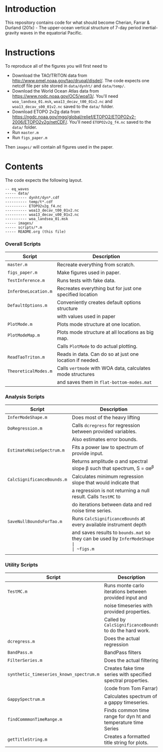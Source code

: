 #+OPTIONS: :links nil
* Introduction

This repository contains code for what should become Cherian, Farrar & Durland (201x) - The upper-ocean vertical structure of 7-day period inertial-gravity waves in the equatorial Pacific.

* Instructions

To reproduce all of the figures you will first need to
- Download the TAO/TRITON data from http://www.pmel.noaa.gov/tao/drupal/disdel/. The code expects one netcdf file per site stored in ~data/dynht/~ and ~data/temp/~.
- Download the World Ocean Atlas data from https://www.nodc.noaa.gov/OC5/woa13/. You'll need ~woa_landsea_01.msk~, ~woa13_decav_t00_01v2.nc~ and ~woa13_decav_s00_01v2.nc~ saved to the ~data/~ folder.
- Download ETOPO 2v2g data from https://ngdc.noaa.gov/mgg/global/relief/ETOPO2/ETOPO2v2-2006/ETOPO2v2g/netCDF/. You'll need ~ETOPO2v2g_f4.nc~ saved to the ~data/~ folder.
- Run ~master.m~
- Run ~figs_paper.m~

Then ~images/~ will contain all figures used in the paper.

* Contents
The code expects the following layout.
#+BEGIN_src text
  -- eq_waves
  ----- data/
  ---------- dynht/dyn*.cdf
  ---------- temp/t*.cdf
  ---------- ETOPO2v2g_f4.nc
  ---------- woa13_decav_t00_01v2.nc
  ---------- woa13_decav_s00_01v2.nc
  ---------- woa_landsea_01.msk
  ----- images/
  ----- scripts/*.m
  ----- README.org (this file)
#+END_src

*** Overall Scripts

|--------------------+----------------------------------------------------------|
| Script             | Description                                              |
|--------------------+----------------------------------------------------------|
| ~master.m~           | Recreate everything from scratch.                        |
| ~figs_paper.m~       | Make figures used in paper.                              |
| ~TestInference.m~    | Runs tests with fake data.                               |
| ~InferOneLocation.m~ | Recreates everything but for just one specified location |
| ~DefaultOptions.m~   | Conveniently creates default options structure           |
|                    | with values used in paper                                |
| ~PlotMode.m~         | Plots mode structure at one location.                    |
| ~PlotModeMap.m~      | Plots mode structure at all locations as big map.        |
|                    | Calls ~PlotMode~ to do actual plotting.                    |
| ~ReadTaoTriton.m~    | Reads in data. Can do so at just one location if needed. |
| ~TheoreticalModes.m~ | Calls ~vertmode~ with WOA data, calculates mode structures |
|                    | and saves them in ~flat-bottom-modes.mat~                  |
|--------------------+----------------------------------------------------------|

*** Analysis Scripts

|--------------------------+-----------------------------------------------------------------------|
| Script                   | Description                                                           |
|--------------------------+-----------------------------------------------------------------------|
| ~InferModeShape.m~         | Does most of the heavy lifting                                        |
| ~DoRegression.m~           | Calls ~dcregress~ for regression between provided variables.            |
|                          | Also estimates error bounds.                                          |
| ~EstimateNoiseSpectrum.m~  | Fits a power law to spectrum of provide input.                        |
|                          | Returns amplitude α and spectral slope β such that spectrum, S = αe^{β} |
| ~CalcSignificanceBounds.m~ | Calculates minimum regression slope that would indicate that          |
|                          | a regression is not returning a null result.  Calls ~TestMC~ to         |
|                          | do iterations between data and red noise time series.                 |
| ~SaveNullBoundsForTao.m~   | Runs ~CalcSignificanceBounds~ at every available instrument depth       |
|                          | and saves results to ~bounds.mat~ so they can be used by ~InferModeShape |
| ~figs.m~                   | Code for various figures made during analysis.                        |
|                          |                                                                       |
|--------------------------+-----------------------------------------------------------------------|

*** Utility Scripts
|---------------------------------------+----------------------------------------------------------------|
| Script                                | Description                                                    |
|---------------------------------------+----------------------------------------------------------------|
| ~TestMC.m~                              | Runs monte carlo iterations between provided input and         |
|                                       | noise timeseries with provided properties.                     |
|                                       | Called by ~CalcSignificanceBounds~ to do the hard work.       |
| ~dcregress.m~                           | Does the actual regression                                     |
| ~BandPass.m~                            | BandPass filters                                               |
| ~FilterSeries.m~                        | Does the actual filtering                                      |
| ~synthetic_timeseries_known_spectrum.m~ | Creates fake time series with specified spectral properties.   |
|                                       | (code from Tom Farrar)                                          |
| ~GappySpectrum.m~                       | Calculates spectrum of a gappy timeseries.                     |
| ~findCommmonTimeRange.m~                | Finds common time range for dyn ht and temperature time Series |
| ~getTitleString.m~                      | Creates a formatted title string for plots.                    |
|---------------------------------------+----------------------------------------------------------------|
